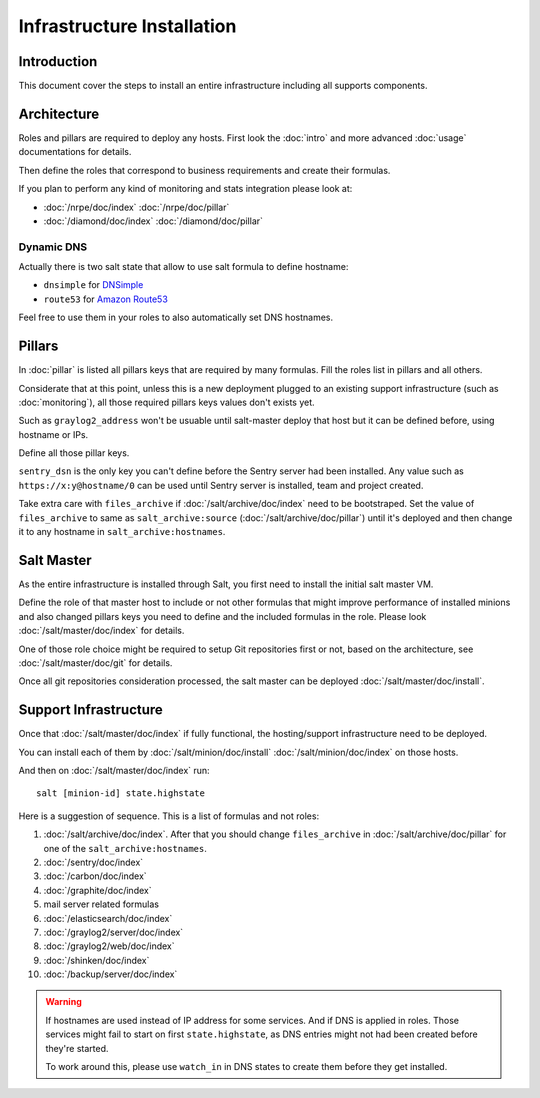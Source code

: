 Infrastructure Installation
===========================

Introduction
------------

This document cover the steps to install an entire infrastructure including all
supports components.

Architecture
------------

Roles and pillars are required to deploy any hosts.
First look the :doc:`intro` and more advanced :doc:`usage` documentations for
details.

Then define the roles that correspond to business requirements and create their
formulas.

If you plan to perform any kind of monitoring and stats integration please look
at:

- :doc:`/nrpe/doc/index` :doc:`/nrpe/doc/pillar`
- :doc:`/diamond/doc/index` :doc:`/diamond/doc/pillar`

Dynamic DNS
~~~~~~~~~~~

Actually there is two salt state that allow to use salt formula to define
hostname:

- ``dnsimple`` for `DNSimple <https://dnsimple.com>`_
- ``route53`` for `Amazon Route53 <http://aws.amazon.com/route53/>`_

Feel free to use them in your roles to also automatically set DNS hostnames.

Pillars
-------

In :doc:`pillar` is listed all pillars keys that are required by many formulas.
Fill the roles list in pillars and all others.

Considerate that at this point, unless this is a new deployment plugged to an
existing support infrastructure (such as :doc:`monitoring`), all those required
pillars keys values don't exists yet.

Such as ``graylog2_address`` won't be usuable until salt-master deploy that host
but it can be defined before, using hostname or IPs.

Define all those pillar keys.

``sentry_dsn`` is the only key you can't define before the Sentry server had
been installed. Any value such as ``https://x:y@hostname/0`` can be used until
Sentry server is installed, team and project created.

Take extra care with ``files_archive`` if :doc:`/salt/archive/doc/index`
need to be bootstraped. Set the value of ``files_archive`` to same as
``salt_archive:source`` (:doc:`/salt/archive/doc/pillar`) until it's
deployed and then change it to any hostname in ``salt_archive:hostnames``.

Salt Master
-----------

As the entire infrastructure is installed through Salt, you first need to
install the initial salt master VM.

Define the role of that master host to include or not other formulas that might
improve performance of installed minions and also changed pillars keys you
need to define and the included formulas in the role.
Please look :doc:`/salt/master/doc/index` for details.

One of those role choice might be required to setup Git repositories first or
not, based on the architecture, see :doc:`/salt/master/doc/git` for details.

Once all git repositories consideration processed, the salt master can be
deployed :doc:`/salt/master/doc/install`.

Support Infrastructure
----------------------

Once that :doc:`/salt/master/doc/index` if fully functional,
the hosting/support infrastructure need to be deployed.

You can install each of them by :doc:`/salt/minion/doc/install`
:doc:`/salt/minion/doc/index` on those hosts.

And then on :doc:`/salt/master/doc/index` run::

  salt [minion-id] state.highstate

Here is a suggestion of sequence. This is a list of formulas
and not roles:

#. :doc:`/salt/archive/doc/index`. After that you should change
   ``files_archive`` in :doc:`/salt/archive/doc/pillar` for one of the
   ``salt_archive:hostnames``.
#. :doc:`/sentry/doc/index`
#. :doc:`/carbon/doc/index`
#. :doc:`/graphite/doc/index`
#. mail server related formulas
#. :doc:`/elasticsearch/doc/index`
#. :doc:`/graylog2/server/doc/index`
#. :doc:`/graylog2/web/doc/index`
#. :doc:`/shinken/doc/index`
#. :doc:`/backup/server/doc/index`

.. warning::

  If hostnames are used instead of IP address for some services.
  And if DNS is applied in roles.
  Those services might fail to start on first ``state.highstate``, as DNS
  entries might not had been created before they're started.

  To work around this, please use ``watch_in`` in DNS states to create them
  before they get installed.

